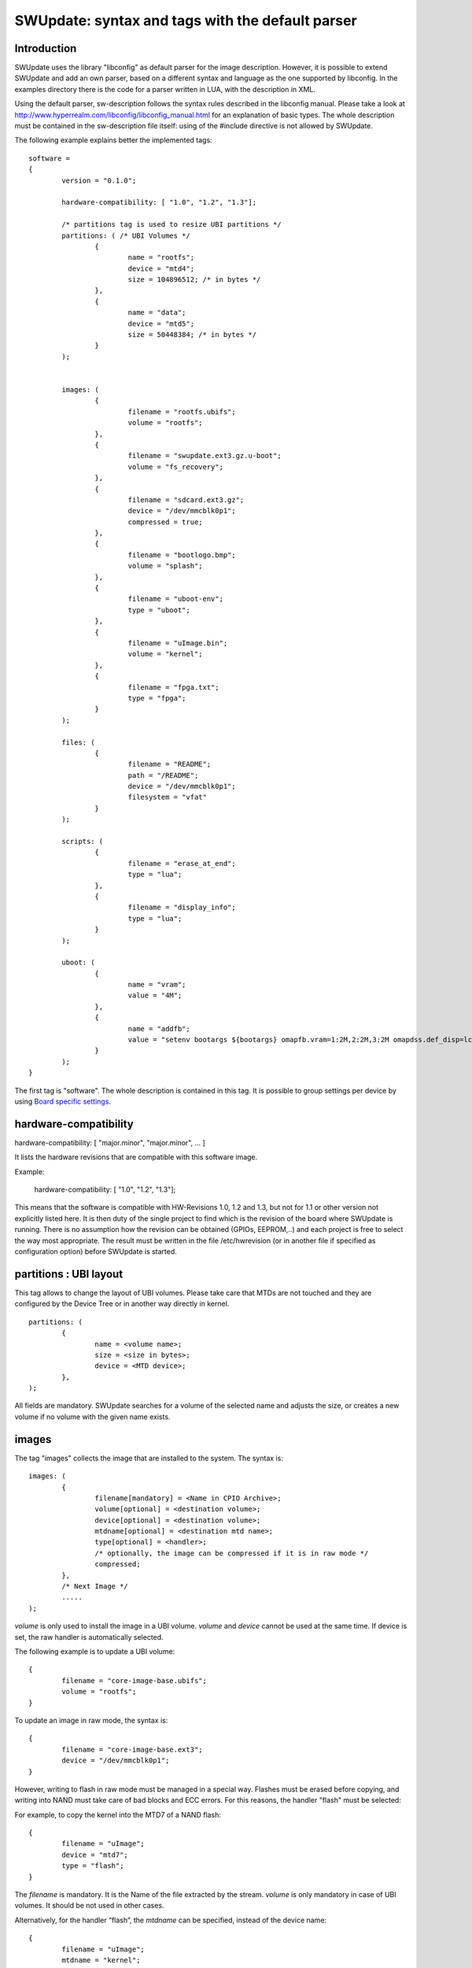 =================================================
SWUpdate: syntax and tags with the default parser
=================================================

Introduction
------------

SWUpdate uses the library "libconfig"
as default parser for the image description.
However, it is possible to extend SWUpdate and add an own
parser, based on a different syntax and language as the one
supported by libconfig. In the examples directory
there is the code for a parser written in LUA, with the
description in XML.

Using the default parser, sw-description follows the
syntax rules described in the libconfig manual.
Please take a look at http://www.hyperrealm.com/libconfig/libconfig_manual.html
for an explanation of basic types.
The whole description must be contained in the sw-description file itself:
using of the #include directive is not allowed by SWUpdate.

The following example explains better the implemented tags:

::

	software =
	{
		version = "0.1.0";

		hardware-compatibility: [ "1.0", "1.2", "1.3"];

		/* partitions tag is used to resize UBI partitions */
		partitions: ( /* UBI Volumes */
			{
				name = "rootfs";
				device = "mtd4";
			  	size = 104896512; /* in bytes */
			},
			{
				name = "data";
				device = "mtd5";
		  		size = 50448384; /* in bytes */
			}
		);


		images: (
			{
				filename = "rootfs.ubifs";
				volume = "rootfs";
			},
			{
				filename = "swupdate.ext3.gz.u-boot";
				volume = "fs_recovery";
			},
			{
				filename = "sdcard.ext3.gz";
				device = "/dev/mmcblk0p1";
				compressed = true;
			},
			{
				filename = "bootlogo.bmp";
				volume = "splash";
			},
			{
				filename = "uboot-env";
				type = "uboot";
			},
			{
				filename = "uImage.bin";
				volume = "kernel";
			},
			{
				filename = "fpga.txt";
				type = "fpga";
			}
		);

		files: (
			{
				filename = "README";
				path = "/README";
				device = "/dev/mmcblk0p1";
				filesystem = "vfat"
			}
		);

		scripts: (
			{
				filename = "erase_at_end";
				type = "lua";
		 	},
			{
				filename = "display_info";
				type = "lua";
			}
		);

		uboot: (
			{
				name = "vram";
				value = "4M";
			},
			{
				name = "addfb";
				value = "setenv bootargs ${bootargs} omapfb.vram=1:2M,2:2M,3:2M omapdss.def_disp=lcd"
			}
		);
	}

The first tag is "software". The whole description is contained in
this tag. It is possible to group settings per device by using `Board
specific settings`_.

hardware-compatibility
----------------------

hardware-compatibility: [ "major.minor", "major.minor", ... ]

It lists the hardware revisions that are compatible with this software image.

Example:

	hardware-compatibility: [ "1.0", "1.2", "1.3"];

This means that the software is compatible with HW-Revisions
1.0, 1.2 and 1.3, but not for 1.1 or other version not explicitly
listed here.
It is then duty of the single project to find which is the
revision of the board where SWUpdate is running. There is no
assumption how the revision can be obtained (GPIOs, EEPROM,..)
and each project is free to select the way most appropriate.
The result must be written in the file /etc/hwrevision (or in
another file if specified as configuration option) before
SWUpdate is started.

partitions : UBI layout
-----------------------

This tag allows to change the layout of UBI volumes.
Please take care that MTDs are not touched and they are
configured by the Device Tree or in another way directly
in kernel.


::

	partitions: (
		{
			name = <volume name>;
			size = <size in bytes>;
			device = <MTD device>;
		},
	);

All fields are mandatory. SWUpdate searches for a volume of the
selected name and adjusts the size, or creates a new volume if
no volume with the given name exists.

images
------

The tag "images" collects the image that are installed to the system.
The syntax is:

::

	images: (
		{
			filename[mandatory] = <Name in CPIO Archive>;
			volume[optional] = <destination volume>;
			device[optional] = <destination volume>;
			mtdname[optional] = <destination mtd name>;
			type[optional] = <handler>;
			/* optionally, the image can be compressed if it is in raw mode */
			compressed;
		},
		/* Next Image */
		.....
	);

*volume* is only used to install the image in a UBI volume. *volume* and
*device* cannot be used at the same time. If device is set,
the raw handler is automatically selected.

The following example is to update a UBI volume:


::

		{
			filename = "core-image-base.ubifs";
			volume = "rootfs";
		}


To update an image in raw mode, the syntax is:


::

		{
			filename = "core-image-base.ext3";
			device = "/dev/mmcblk0p1";
		}


However, writing to flash in raw mode must be managed in a special
way. Flashes must be erased before copying, and writing into NAND
must take care of bad blocks and ECC errors. For this reasons, the
handler "flash" must be selected:

For example, to copy the kernel into the MTD7 of a NAND flash:

::

		{
			filename = "uImage";
			device = "mtd7";
			type = "flash";
		}

The *filename* is mandatory. It is the Name of the file extracted by the stream.
*volume* is only mandatory in case of UBI volumes. It should be not used
in other cases.

Alternatively, for the handler “flash”, the *mtdname* can be specified, instead of the device name:

::

		{
			filename = "uImage";
			mtdname = "kernel";
			type = "flash";
		}


Files
-----

It is possible to copy single files instead of images.
This is not the preferred way, but it can be used for
debugging or special purposes.

::

	files: (
		{
			filename = <Name in CPIO Archive>;
			path = <path in filesystem>;
			device[optional] = <device node >;
			filesystem[optional] = <filesystem for mount>;
		}
	);

Entries in "files" section are managed as single files. The attributes
"filename" and "path" are mandatory. Attributes "device" and "filesystem" are
optional; they tell SWUpdate to mount device (of the given filesystem type,
e.g. "ext4") before copying "filename" to "path". Without "device" and
"filesystem", the "filename" will be copied to "path" in the current rootfs.


Scripts
-------

Scripts runs in the order they are put into the sw-description file.
The result of a script is valuated by SWUpdate, that stops the update
with an error if the result is <> 0.

They are copied into a temporary directory before execution and their name must
be unique inside the same cpio archive.

If no type is given, SWUpdate default to "lua".

LUA
...

::

	scripts: (
		{
			filename = <Name in CPIO Archive>;
			type = "lua";
	 	},
	);


LUA scripts are run using the internal interpreter.

They must have at least one of the following functions:

::

	function preinst()

SWUpdate scans for all scripts and check for a preinst function. It is
called before installing the images.


::

	function postinst()

SWUpdate scans for all scripts and check for a postinst function. It is
called after installing the images.

shellscript
...........

::

	scripts: (
		{
			filename = <Name in CPIO Archive>;
			type = "shellscript";
		},
	);

Shell scripts are called via system command.
SWUpdate scans for all scripts and calls them before and after installing
the images. SWUpdate passes 'preinst' or 'postinst' as first argument to
the script.

preinstall
..........

::

	scripts: (
		{
			filename = <Name in CPIO Archive>;
			type = "preinstall";
		},
	);

preinstall are shell scripts and called via system command.
SWUpdate scans for all scripts and calls them before installing the images.

postinstall
...........

::

	scripts: (
		{
			filename = <Name in CPIO Archive>;
			type = "postinstall";
		},
	);

postinstall are shell scripts and called via system command.
SWUpdate scans for all scripts and calls them after installing the images.


uboot
-----

There are two ways to update the bootloader (U-Boot) environment.
First way is to add a file with the list of variables to be changed
and setting "uboot" as type of the image. This inform SWUpdate to
call the U-Boot handler to manage the file.

::

		{
			filename = "uboot-env";
			type = "uboot";
		},

The format of the file is described in u-boot documentation. Each line
is in the format

::

	<name of variable>	<value>

if value is missing, the variable is unset.

The second way is to define in a group setting the variables
that must be changed:

::

	uboot: (
		{
			name = <Variable name>;
			value = <Variable value>;
		},
	)

SWUpdate will internally generate a script that will be passed to the
U-Boot handler for adjusting the environment.


Board specific settings
-----------------------

Each setting can be placed under a custom tag matching the board
name. This mechanism can be used to override particular setting in
board specific fashion.

Assuming that the hardware information file `/etc/hwrevision` contains
the following entry::

  my-board 0.1.0

and the following description::

	software =
	{
	        version = "0.1.0";

	        my-board = {
	                uboot: (
	                {
	                        name = "bootpart";
	                        value = "0:2";
	                }
	                );
	        };

	        uboot: (
	        {
	                name = "bootpart";
	                value = "0:1";
	        }
	        );
	}

SWUpdate will set `bootpart` to `0:2` in U-Boot's environment for this
board. For all other boards, `bootpart` will be set to `0:1`. Board
specific settings take precedence over default scoped settings.


Software collections and operation modes
----------------------------------------

Software collections and operations modes extend the description file
syntax to provide an overlay grouping all previous configuration
tags. The mechanism is similar to `Board specific settings`_ and can
be used for implementing a dual copy strategy or delivering both
stable and unstable images within a single update file.

The mechanism uses a custom user-defined tags placed within `software`
scope. The tag names must not be any of: `version`,
`hardware-compatibility`, `uboot`, `files`, `scripts`, `partitions`,
`images`

An example description file:

::

	software =
	{
	        version = "0.1";

	        hardware-compatibility = [ "revA" ];

	        /* differentiate running image modes/sets */
	        stable:
	        {
	                main:
	                {
	                        images: (
	                        {
	                                filename = "rootfs.ext3";
	                                device = "/dev/mmcblk0p2";
	                        }
	                        );

	                        uboot: (
	                        {
	                                name = "bootpart";
	                                value = "0:2";
	                        }
	                        );
	                };
	                alt:
	                {
	                        images: (
	                        {
	                                filename = "rootfs.ext3";
	                                device = "/dev/mmcblk0p1";
	                        }
	                        );

	                        uboot: (
	                        {
	                                name = "bootpart";
	                                value = "0:1";
	                        }
	                        );
	                };

	        };
	}

The configuration describes a single software collection named
`stable`. Two distinct image locations are specified for this
collection: `/dev/mmcblk0p1` and `/dev/mmcblk0p2` for `main` mode and
`alt` mode respectively.

This feature can be used to implement a dual copy strategy by
specifying the collection and mode explicitly.

Checking version of installed software
--------------------------------------

SWUpdate can optionally verify if a sub-image is already installed
and, if the version to be installed is exactly the same, it can skip
to install it. This is very useful in case some high risky image should
be installed or to speed up the upgrade process.
One case is if the bootloader needs to be updated. In most time, there
is no need to upgrade the bootloader, but practice showed that there are
some cases where an upgrade is strictly required - the project manager
should take the risk. However, it is nicer to have always the bootloader image
as part of the .swu file, allowing to get the whole distro for the
device in a single file, but the device should install it just when needed.

SWUpdate searches for a file (/etc/sw-versions is the default location)
containing all versions of the installed images. This must be generated
before running SWUpdate.
The file must contains pairs with the name of image and his version, as:

::

	<name of component>	<version>

Version is a string and can have any value. For example:

::

        bootloader              2015.01-rc3-00456-gd4978d
        kernel                  3.17.0-00215-g2e876af

In sw-description, the optional attributes "name", "version" and
"install-if-different" provide the connection. Name and version are then
compared with the data in the versions file. install-if-different is a
boolean that enables the check for this image. It is then possible to
check the version just for a subset of the images to be installed.

Attribute reference
-------------------

There are 4 main sections inside sw-description:

- images: entries are images and SWUpdate has no knowledge
  about them.
- files: entries are files, and SWUpdate needs a filesystem for them.
  This is generally used to expand from a tar-ball or to update
  single files.
- scripts: all entries are treated as executables, and they will
  be run twice (as pre- and post- install scripts).
- uboot: entries are pair with U-Boot variable name and its value.

.. table:: Attributes
        ::widths: grid

+-------------+----------+------------+---------------------------------------+
|  Name       |  Type    | Applies to |  Description                          |
+=============+==========+============+=======================================+
| filename    | string   | images     |  filename as found in the cpio archive|
|             |          | files      |                                       |
|             |          | scripts    |                                       |
+-------------+----------+------------+---------------------------------------+
| volume      | string   | images     | Just if type = "ubivol". UBI volume   |
|             |          |            | where image must be installed.        |
+-------------+----------+------------+---------------------------------------+
| ubipartition| string   | images     | Just if type = "ubivol". Volume to be |
|             |          |            | created or adjusted with a new size   |
+-------------+----------+------------+---------------------------------------+
| device      | string   | images     | devicenode as found in /dev. Usage    |
|             |          | files      | depends on handler.                   |
|             |          |            | For files, it indicates on which      |
|             |          |            | device the "filesystem" must be       |
|             |          |            | mounted. If not specified, the current|
|             |          |            | rootfs will be used.                  |
+-------------+----------+------------+---------------------------------------+
| filesystem  | string   | files      | indicates the filesystem type where   |
|             |          |            | the file must be installed. Only      |
|             |          |            | used if "device" attribute is set.    |
+-------------+----------+------------+---------------------------------------+
| path        | string   | files      | For files: indicates the path         |
|             |          |            | (absolute) where the file must be     |
|             |          |            | installed. If "device" and            |
|             |          |            | "filesystem" are set,                 |
|             |          |            | SWUpdate will install the             |
|             |          |            | file after mounting "device" with     |
|             |          |            | "filesystem" type. (path is always    |
|             |          |            | relative to the mount point.)         |
+-------------+----------+------------+---------------------------------------+
| type        | string   | images     | string identifier for the handler,    |
|             |          | files      | as it is set by the handler when it   |
|             |          | scripts    | regitsters itself.                    |
|             |          |            | Example: "ubivol", "raw", "rawfile",  |
+-------------+----------+------------+---------------------------------------+
| compressed  | bool     | images     | flag to indicate that "filename" is   |
|             |          | files      | zlib-compressed and must be           |
|             |          |            | decompressed before being installed   |
+-------------+----------+------------+---------------------------------------+
| installed-  | bool     | images     | flag to indicate that image is        |
| directly    |          |            | streamed into the target without any  |
|             |          |            | temporary copy. Not all handlers      |
|             |          |            | support streaming.                    |
+-------------+----------+------------+---------------------------------------+
| name        | string   | uboot      | name of the U-Boot variable to be set.|
+-------------+----------+------------+---------------------------------------+
| value       | string   | uboot      | value to be assigned to the U-Boot    |
|             |          |            | variable                              |
+-------------+----------+------------+---------------------------------------+
| name        | string   | images     | name that identifies the sw-component |
|             |          | files      | it can be any string and it is        |
|             |          |            | compared with the entries in          |
|             |          |            | sw-versions                           |
+-------------+----------+------------+---------------------------------------+
| version     | string   | images     | version for the sw-component          |
|             |          | files      | it can be any string and it is        |
|             |          |            | compared with the entries in          |
|             |          |            | sw-versions                           |
+-------------+----------+------------+---------------------------------------+
| install-if  | bool     | images     | flag                                  |
| different   |          | files      | if set, name and version are          |
|             |          |            | compared with the entries in          |
+-------------+----------+------------+---------------------------------------+
| encrypted   | bool     | images     | flag                                  |
|             |          | files      | if set, file is encrypted             |
|             |          | scripts    | and must be decrypted before          |
|             |          |            | installing.                           |
+-------------+----------+------------+---------------------------------------+
| data        | string   | images     | This is used to pass arbitrary data   |
|             |          | files      | to a handler.                         |
|             |          | scripts    |                                       |
+-------------+----------+------------+---------------------------------------+
| sha256      | string   | images     | sha256 hash of image, file or script. |
|             |          | files      | Used for verification of signed       |
|             |          | scripts    | images.                               |
+-------------+----------+------------+---------------------------------------+
| mtdname     | string   | images     | name of the MTD to update. Used only  |
|             |          |            | by the flash handler to identify the  |
|             |          |            | the mtd to update, instead of         |
|             |          |            | specifying the devicenode             |
+-------------+----------+------------+---------------------------------------+
